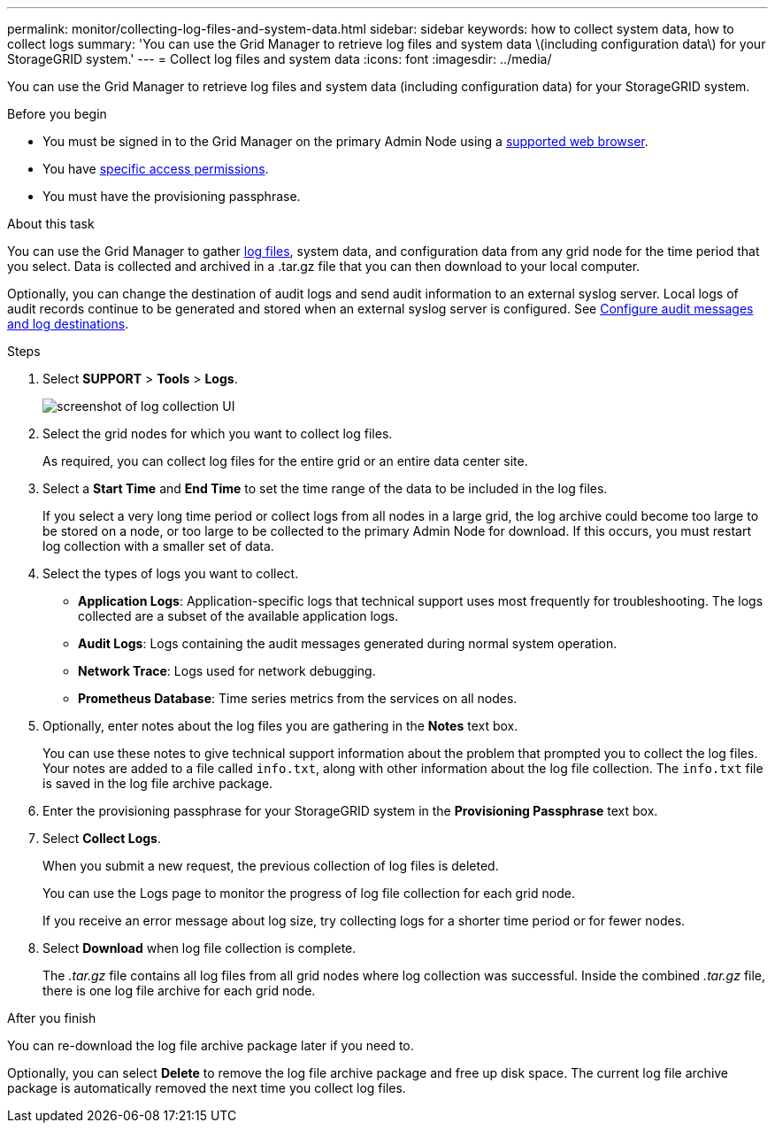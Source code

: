 ---
permalink: monitor/collecting-log-files-and-system-data.html
sidebar: sidebar
keywords: how to collect system data, how to collect logs
summary: 'You can use the Grid Manager to retrieve log files and system data \(including configuration data\) for your StorageGRID system.'
---
= Collect log files and system data
:icons: font
:imagesdir: ../media/

[.lead]
You can use the Grid Manager to retrieve log files and system data (including configuration data) for your StorageGRID system.

.Before you begin
* You must be signed in to the Grid Manager on the primary Admin Node using a link:../admin/web-browser-requirements.html[supported web browser].
* You have link:../admin/admin-group-permissions.html[specific access permissions].
* You must have the provisioning passphrase.

.About this task
You can use the Grid Manager to gather link:logs-files-reference.html[log files], system data, and configuration data from any grid node for the time period that you select. Data is collected and archived in a .tar.gz file that you can then download to your local computer.

Optionally, you can change the destination of audit logs and send audit information to an external syslog server. Local logs of audit records continue to be generated and stored when an external syslog server is configured. See link:../monitor/configure-audit-messages.html[Configure audit messages and log destinations].

.Steps
. Select *SUPPORT* > *Tools* > *Logs*.
+
image::../media/support_logs_select_nodes.png["screenshot of log collection UI"]

. Select the grid nodes for which you want to collect log files.
+
As required, you can collect log files for the entire grid or an entire data center site.

. Select a *Start Time* and *End Time* to set the time range of the data to be included in the log files.
+
If you select a very long time period or collect logs from all nodes in a large grid, the log archive could become too large to be stored on a node, or too large to be collected to the primary Admin Node for download. If this occurs, you must restart log collection with a smaller set of data.

. Select the types of logs you want to collect.
+
* *Application Logs*: Application-specific logs that technical support uses most frequently for troubleshooting. The logs collected are a subset of the available application logs.
* *Audit Logs*: Logs containing the audit messages generated during normal system operation.
* *Network Trace*: Logs used for network debugging.
* *Prometheus Database*: Time series metrics from the services on all nodes.
+
. Optionally, enter notes about the log files you are gathering in the *Notes* text box.
+
You can use these notes to give technical support information about the problem that prompted you to collect the log files. Your notes are added to a file called `info.txt`, along with other information about the log file collection. The `info.txt` file is saved in the log file archive package.

. Enter the provisioning passphrase for your StorageGRID system in the *Provisioning Passphrase* text box.
. Select *Collect Logs*.
+
When you submit a new request, the previous collection of log files is deleted.
+
You can use the Logs page to monitor the progress of log file collection for each grid node.
+
If you receive an error message about log size, try collecting logs for a shorter time period or for fewer nodes.

. Select *Download* when log file collection is complete.
+
The _.tar.gz_ file contains all log files from all grid nodes where log collection was successful. Inside the combined _.tar.gz_ file, there is one log file archive for each grid node.

.After you finish
You can re-download the log file archive package later if you need to.

Optionally, you can select *Delete* to remove the log file archive package and free up disk space. The current log file archive package is automatically removed the next time you collect log files.